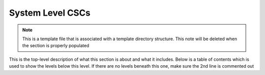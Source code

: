 .. This is a template top-level index file for a directory in the procedure's arm of the documentation

.. This is the label that can be used as for cross referencing in the given area
.. Recommended format is "Directory Name"-"Title Name"  -- Spaces should be replaced by hypens
.. _CSC-Overview-System-Level-CSCs:

#################
System Level CSCs
#################

.. note::
    This is a template file that is associated with a template directory structure.
    This note will be deleted when the section is properly populated

This is the top-level description of what this section is about and what it includes.
Below is a table of contents which is used to show the levels below this level.
If there are no levels beneath this one, make sure the 2nd line is commented out

..  Any Figures should be stored in the same directory as this file.
    To add images, add the image file (png, svg or jpeg preferred) to the same directory as this .rst file.
    The reST syntax for adding the image is:
    .. figure:: /filename.ext
        :name: fig-label
        :target: http://target.link/url
        Caption text.
